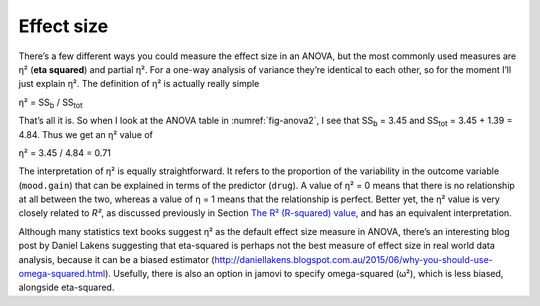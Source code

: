 .. sectionauthor:: `Danielle J. Navarro <https://djnavarro.net/>`_ and `David R. Foxcroft <https://www.davidfoxcroft.com/>`_

Effect size
-----------

There’s a few different ways you could measure the effect size in an
ANOVA, but the most commonly used measures are η² (**eta
squared**) and partial η². For a one-way analysis of
variance they’re identical to each other, so for the moment I’ll just
explain η². The definition of η² is actually
really simple

| η² = SS\ :sub:`b` / SS\ :sub:`tot` 

That’s all it is. So when I look at the ANOVA table in
:numref:`fig-anova2`, I see that SS\ :sub:`b`   = 3.45 and
SS\ :sub:`tot` = 3.45 + 1.39 = 4.84. Thus we get an
η² value of

| η² = 3.45 / 4.84 = 0.71 

The interpretation of η² is equally straightforward. It refers to the
proportion of the variability in the outcome variable (``mood.gain``) that can
be explained in terms of the predictor (``drug``). A value of η² = 0 means that
there is no relationship at all between the two, whereas a value of η = 1 means
that the relationship is perfect. Better yet, the η² value is very closely
related to *R²*, as discussed previously in Section `The R² (R-squared) value
<Ch12_Regression_06.html#the-r2-r-squared-value>`__, and has an equivalent
interpretation.

Although many statistics text books suggest η² as the default effect size
measure in ANOVA, there’s an interesting blog post by Daniel Lakens suggesting
that eta-squared is perhaps not the best measure of effect size in real world
data analysis, because it can be a biased estimator
(http://daniellakens.blogspot.com.au/2015/06/why-you-should-use-omega-squared.html).
Usefully, there is also an option in jamovi to specify omega-squared (ω²), which
is less biased, alongside eta-squared.
